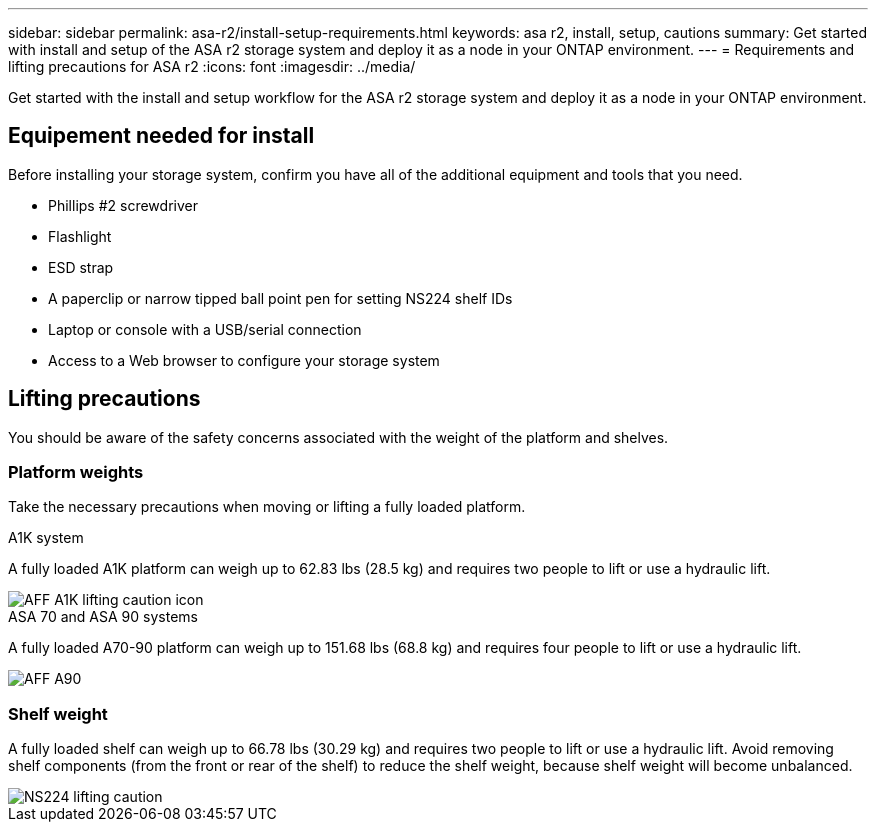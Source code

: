---
sidebar: sidebar
permalink: asa-r2/install-setup-requirements.html
keywords: asa r2, install, setup, cautions
summary: Get started with install and setup of the ASA r2 storage system and deploy it as a node in your ONTAP environment.
---
= Requirements and lifting precautions for ASA r2
:icons: font
:imagesdir: ../media/

[.lead]
Get started with the install and setup workflow for the ASA r2 storage system and deploy it as a node in your ONTAP environment. 

== Equipement needed for install
Before installing your storage system, confirm you have all of the additional equipment and tools that you need.

** Phillips #2 screwdriver 
** Flashlight
** ESD strap 
** A paperclip or narrow tipped ball point pen for setting NS224 shelf IDs
** Laptop or console with a USB/serial connection
** Access to a Web browser to configure your storage system

== Lifting precautions 
You should be aware of the safety concerns associated with the weight of the platform and shelves.

=== Platform weights
Take the necessary precautions when moving or lifting a fully loaded platform.

[role="tabbed-block"]
====

.A1K system
--

A fully loaded A1K platform can weigh up to 62.83 lbs (28.5 kg) and requires two people to lift or use a hydraulic lift.

image::../media/drw_a1k_weight_caution_ieops-1698.svg[AFF A1K lifting caution icon]

--
.ASA 70 and ASA 90 systems
--

A fully loaded A70-90 platform can weigh up to 151.68 lbs (68.8 kg) and requires four people to lift or use a hydraulic lift.

image::../media/drw_a70-90_weight_icon_ieops-1730.svg[AFF A90, AFF A70 weight caution icon]

--

====


=== Shelf weight
A fully loaded shelf can weigh up to 66.78 lbs (30.29 kg) and requires two people to lift or use a hydraulic lift. Avoid removing shelf components (from the front or rear of the shelf) to reduce the shelf weight, because shelf weight will become unbalanced.

image::../media/drw_ns224_lifting_weight_ieops-1716.svg[NS224 lifting caution]


